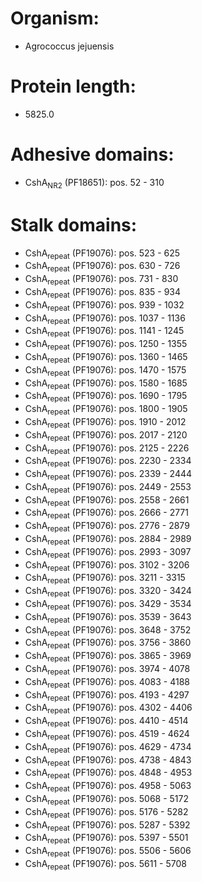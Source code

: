 * Organism:
- Agrococcus jejuensis
* Protein length:
- 5825.0
* Adhesive domains:
- CshA_NR2 (PF18651): pos. 52 - 310
* Stalk domains:
- CshA_repeat (PF19076): pos. 523 - 625
- CshA_repeat (PF19076): pos. 630 - 726
- CshA_repeat (PF19076): pos. 731 - 830
- CshA_repeat (PF19076): pos. 835 - 934
- CshA_repeat (PF19076): pos. 939 - 1032
- CshA_repeat (PF19076): pos. 1037 - 1136
- CshA_repeat (PF19076): pos. 1141 - 1245
- CshA_repeat (PF19076): pos. 1250 - 1355
- CshA_repeat (PF19076): pos. 1360 - 1465
- CshA_repeat (PF19076): pos. 1470 - 1575
- CshA_repeat (PF19076): pos. 1580 - 1685
- CshA_repeat (PF19076): pos. 1690 - 1795
- CshA_repeat (PF19076): pos. 1800 - 1905
- CshA_repeat (PF19076): pos. 1910 - 2012
- CshA_repeat (PF19076): pos. 2017 - 2120
- CshA_repeat (PF19076): pos. 2125 - 2226
- CshA_repeat (PF19076): pos. 2230 - 2334
- CshA_repeat (PF19076): pos. 2339 - 2444
- CshA_repeat (PF19076): pos. 2449 - 2553
- CshA_repeat (PF19076): pos. 2558 - 2661
- CshA_repeat (PF19076): pos. 2666 - 2771
- CshA_repeat (PF19076): pos. 2776 - 2879
- CshA_repeat (PF19076): pos. 2884 - 2989
- CshA_repeat (PF19076): pos. 2993 - 3097
- CshA_repeat (PF19076): pos. 3102 - 3206
- CshA_repeat (PF19076): pos. 3211 - 3315
- CshA_repeat (PF19076): pos. 3320 - 3424
- CshA_repeat (PF19076): pos. 3429 - 3534
- CshA_repeat (PF19076): pos. 3539 - 3643
- CshA_repeat (PF19076): pos. 3648 - 3752
- CshA_repeat (PF19076): pos. 3756 - 3860
- CshA_repeat (PF19076): pos. 3865 - 3969
- CshA_repeat (PF19076): pos. 3974 - 4078
- CshA_repeat (PF19076): pos. 4083 - 4188
- CshA_repeat (PF19076): pos. 4193 - 4297
- CshA_repeat (PF19076): pos. 4302 - 4406
- CshA_repeat (PF19076): pos. 4410 - 4514
- CshA_repeat (PF19076): pos. 4519 - 4624
- CshA_repeat (PF19076): pos. 4629 - 4734
- CshA_repeat (PF19076): pos. 4738 - 4843
- CshA_repeat (PF19076): pos. 4848 - 4953
- CshA_repeat (PF19076): pos. 4958 - 5063
- CshA_repeat (PF19076): pos. 5068 - 5172
- CshA_repeat (PF19076): pos. 5176 - 5282
- CshA_repeat (PF19076): pos. 5287 - 5392
- CshA_repeat (PF19076): pos. 5397 - 5501
- CshA_repeat (PF19076): pos. 5506 - 5606
- CshA_repeat (PF19076): pos. 5611 - 5708

